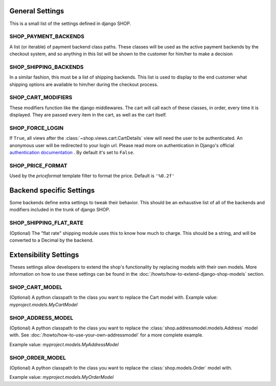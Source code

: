 =================
General Settings
=================

This is a small list of the settings defined in django SHOP.

SHOP_PAYMENT_BACKENDS
======================

A list (or iterable) of payment backend class paths.
These classes will be used as the active payment backends by the checkout system,
and so anything in this list will be shown to the customer for him/her to make
a decision

SHOP_SHIPPING_BACKENDS
=======================

In a similar fashion, this must be a list of shipping backends. This list is used
to display to the end customer what shipping options are available to him/her during
the checkout process.

SHOP_CART_MODIFIERS
====================

These modifiers function like the django middlewares. The cart will call each of
these classes, in order, every time it is displayed. They are passed every item in
the cart, as well as the cart itself.

SHOP_FORCE_LOGIN
=================
If ``True``, all views after the :class:`~shop.views.cart.CartDetails` view will
need the user to be authenticated. An anonymous user will be redirected to your
login url. Please read more on authentication in Django's official
`authentication documentation <https://docs.djangoproject.com/en/dev/topics/auth/>`_
. By default it's set to ``False``.

SHOP_PRICE_FORMAT
=================

Used by the `priceformat` template filter to format the price. Default is ``'%0.2f'``

==========================
Backend specific Settings
==========================

Some backends define extra settings to tweak their behavior. This should be an
exhaustive list of all of the backends and modifiers included in the trunk of
django SHOP.

SHOP_SHIPPING_FLAT_RATE
========================
(Optional)
The "flat rate" shipping module uses this to know how much to charge. This
should be a string, and will be converted to a Decimal by the backend. 

=======================
Extensibility Settings
=======================

Theses settings allow developers to extend the shop's functionality by replacing
models with their own models. More information on how to use these settings
can be found in the :doc:`/howto/how-to-extend-django-shop-models` section.

SHOP_CART_MODEL
================
(Optional)
A python classpath to the class you want to replace the Cart model with.
Example value: `myproject.models.MyCartModel`

SHOP_ADDRESS_MODEL
===================
(Optional)
A python classpath to the class you want to replace the
:class:`shop.addressmodel.models.Address` model with. See
:doc:`/howto/how-to-use-your-own-addressmodel` for a more complete example.

Example value: `myproject.models.MyAddressModel`

SHOP_ORDER_MODEL
=================
(Optional)
A python classpath to the class you want to replace the
:class:`shop.models.Order` model with.

Example value: `myproject.models.MyOrderModel`
